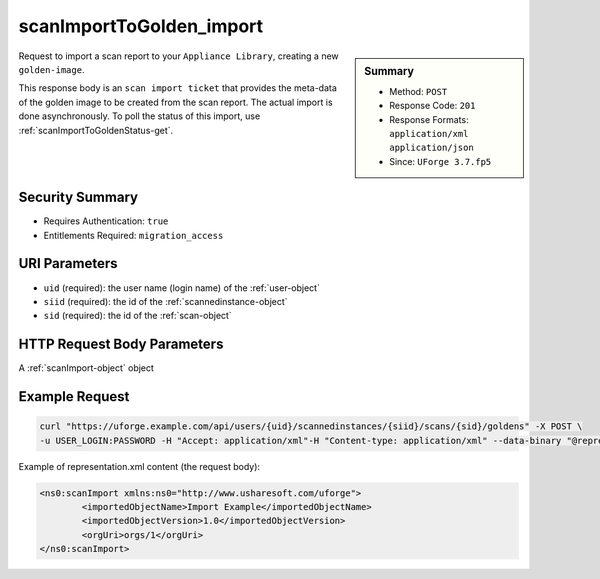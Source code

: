 .. Copyright 2019 FUJITSU LIMITED

.. _scanImportToGolden-import:

scanImportToGolden_import
-------------------------

.. function:: POST /users/{uid}/scannedinstances/{siid}/scans/{sid}/goldens

.. sidebar:: Summary

	* Method: ``POST``
	* Response Code: ``201``
	* Response Formats: ``application/xml`` ``application/json``
	* Since: ``UForge 3.7.fp5``

Request to import a scan report to your ``Appliance Library``, creating a new ``golden-image``. 

This response body is an ``scan import ticket`` that provides the meta-data of the golden image to be created from the scan report.  The actual import is done asynchronously.  To poll the status of this import, use :ref:`scanImportToGoldenStatus-get`.

Security Summary
~~~~~~~~~~~~~~~~

* Requires Authentication: ``true``
* Entitlements Required: ``migration_access``

URI Parameters
~~~~~~~~~~~~~~

* ``uid`` (required): the user name (login name) of the :ref:`user-object`
* ``siid`` (required): the id of the :ref:`scannedinstance-object`
* ``sid`` (required): the id of the :ref:`scan-object`

HTTP Request Body Parameters
~~~~~~~~~~~~~~~~~~~~~~~~~~~~

A :ref:`scanImport-object` object

Example Request
~~~~~~~~~~~~~~~

.. code-block:: bash

	curl "https://uforge.example.com/api/users/{uid}/scannedinstances/{siid}/scans/{sid}/goldens" -X POST \
	-u USER_LOGIN:PASSWORD -H "Accept: application/xml"-H "Content-type: application/xml" --data-binary "@representation.xml"

Example of representation.xml content (the request body):

.. code-block:: xml

	<ns0:scanImport xmlns:ns0="http://www.usharesoft.com/uforge">
		<importedObjectName>Import Example</importedObjectName>
		<importedObjectVersion>1.0</importedObjectVersion>
		<orgUri>orgs/1</orgUri>
	</ns0:scanImport>


.. seealso::

	 * :ref:`appliance-object`
	 * :ref:`machinescan-api-resources`
	 * :ref:`machinescaninstance-api-resources`
	 * :ref:`scan-object`
	 * :ref:`scanImportToGoldenStatus-get`
	 * :ref:`scanImportToGolden-delete`
	 * :ref:`scanImportToGolden-getAll`
	 * :ref:`scanimport-object`
	 * :ref:`scannedinstance-object`

